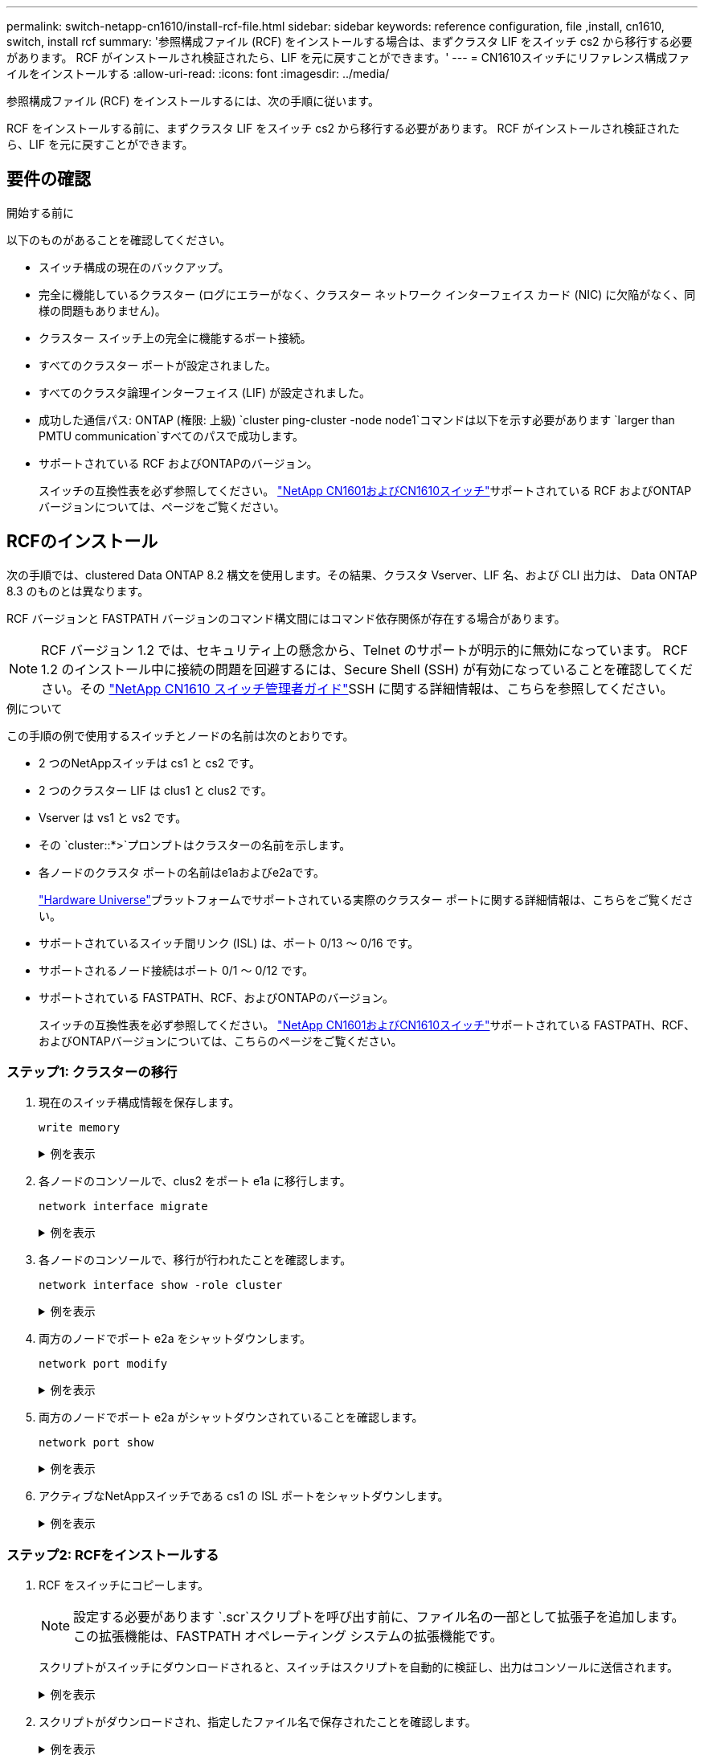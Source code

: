 ---
permalink: switch-netapp-cn1610/install-rcf-file.html 
sidebar: sidebar 
keywords: reference configuration, file ,install, cn1610, switch, install rcf 
summary: '参照構成ファイル (RCF) をインストールする場合は、まずクラスタ LIF をスイッチ cs2 から移行する必要があります。  RCF がインストールされ検証されたら、LIF を元に戻すことができます。' 
---
= CN1610スイッチにリファレンス構成ファイルをインストールする
:allow-uri-read: 
:icons: font
:imagesdir: ../media/


[role="lead"]
参照構成ファイル (RCF) をインストールするには、次の手順に従います。

RCF をインストールする前に、まずクラスタ LIF をスイッチ cs2 から移行する必要があります。  RCF がインストールされ検証されたら、LIF を元に戻すことができます。



== 要件の確認

.開始する前に
以下のものがあることを確認してください。

* スイッチ構成の現在のバックアップ。
* 完全に機能しているクラスター (ログにエラーがなく、クラスター ネットワーク インターフェイス カード (NIC) に欠陥がなく、同様の問題もありません)。
* クラスター スイッチ上の完全に機能するポート接続。
* すべてのクラスター ポートが設定されました。
* すべてのクラスタ論理インターフェイス (LIF) が設定されました。
* 成功した通信パス: ONTAP (権限: 上級) `cluster ping-cluster -node node1`コマンドは以下を示す必要があります `larger than PMTU communication`すべてのパスで成功します。
* サポートされている RCF およびONTAPのバージョン。
+
スイッチの互換性表を必ず参照してください。 http://mysupport.netapp.com/NOW/download/software/cm_switches_ntap/["NetApp CN1601およびCN1610スイッチ"^]サポートされている RCF およびONTAPバージョンについては、ページをご覧ください。





== RCFのインストール

次の手順では、clustered Data ONTAP 8.2 構文を使用します。その結果、クラスタ Vserver、LIF 名、および CLI 出力は、 Data ONTAP 8.3 のものとは異なります。

RCF バージョンと FASTPATH バージョンのコマンド構文間にはコマンド依存関係が存在する場合があります。


NOTE: RCF バージョン 1.2 では、セキュリティ上の懸念から、Telnet のサポートが明示的に無効になっています。 RCF 1.2 のインストール中に接続の問題を回避するには、Secure Shell (SSH) が有効になっていることを確認してください。その https://library.netapp.com/ecm/ecm_get_file/ECMP1117874["NetApp CN1610 スイッチ管理者ガイド"^]SSH に関する詳細情報は、こちらを参照してください。

.例について
この手順の例で使用するスイッチとノードの名前は次のとおりです。

* 2 つのNetAppスイッチは cs1 と cs2 です。
* 2 つのクラスター LIF は clus1 と clus2 です。
* Vserver は vs1 と vs2 です。
* その `cluster::*>`プロンプトはクラスターの名前を示します。
* 各ノードのクラスタ ポートの名前はe1aおよびe2aです。
+
https://hwu.netapp.com/["Hardware Universe"^]プラットフォームでサポートされている実際のクラスター ポートに関する詳細情報は、こちらをご覧ください。

* サポートされているスイッチ間リンク (ISL) は、ポート 0/13 ～ 0/16 です。
* サポートされるノード接続はポート 0/1 ～ 0/12 です。
* サポートされている FASTPATH、RCF、およびONTAPのバージョン。
+
スイッチの互換性表を必ず参照してください。 http://mysupport.netapp.com/NOW/download/software/cm_switches_ntap/["NetApp CN1601およびCN1610スイッチ"^]サポートされている FASTPATH、RCF、およびONTAPバージョンについては、こちらのページをご覧ください。





=== ステップ1: クラスターの移行

. 現在のスイッチ構成情報を保存します。
+
`write memory`

+
.例を表示
[%collapsible]
====
次の例は、現在のスイッチ構成がスタートアップ構成に保存されていることを示しています。(`startup-config` ) スイッチ cs2 上のファイル:

[listing]
----
(cs2) # write memory
This operation may take a few minutes.
Management interfaces will not be available during this time.

Are you sure you want to save? (y/n) y

Config file 'startup-config' created successfully.

Configuration Saved!
----
====
. 各ノードのコンソールで、clus2 をポート e1a に移行します。
+
`network interface migrate`

+
.例を表示
[%collapsible]
====
[listing]
----
cluster::*> network interface migrate -vserver vs1 -lif clus2 -source-node node1 -destnode node1 -dest-port e1a

cluster::*> network interface migrate -vserver vs2 -lif clus2 -source-node node2 -destnode node2 -dest-port e1a
----
====
. 各ノードのコンソールで、移行が行われたことを確認します。
+
`network interface show -role cluster`

+
.例を表示
[%collapsible]
====
次の例は、clus2 が両方のノードのポート e1a に移行したことを示しています。

[listing]
----
cluster::*> network port show -role cluster
         clus1      up/up      10.10.10.1/16   node2    e1a     true
         clus2      up/up      10.10.10.2/16   node2    e1a     false
----
====
. 両方のノードでポート e2a をシャットダウンします。
+
`network port modify`

+
.例を表示
[%collapsible]
====
次の例では、両方のノードでポート e2a がシャットダウンされています。

[listing]
----
cluster::*> network port modify -node node1 -port e2a -up-admin false
cluster::*> network port modify -node node2 -port e2a -up-admin false
----
====
. 両方のノードでポート e2a がシャットダウンされていることを確認します。
+
`network port show`

+
.例を表示
[%collapsible]
====
[listing]
----
cluster::*> network port show -role cluster

                                  Auto-Negot  Duplex      Speed (Mbps)
Node   Port   Role     Link MTU   Admin/Oper  Admin/Oper  Admin/Oper
------ ------ -------- ---- ----- ----------- ----------  -----------
node1
       e1a    cluster  up   9000  true/true   full/full   auto/10000
       e2a    cluster  down 9000  true/true   full/full   auto/10000
node2
       e1a    cluster  up   9000  true/true   full/full   auto/10000
       e2a    cluster  down 9000  true/true   full/full   auto/10000
----
====
. アクティブなNetAppスイッチである cs1 の ISL ポートをシャットダウンします。
+
.例を表示
[%collapsible]
====
[listing]
----
(cs1) # configure
(cs1) (config) # interface 0/13-0/16
(cs1) (interface 0/13-0/16) # shutdown
(cs1) (interface 0/13-0/16) # exit
(cs1) (config) # exit
----
====




=== ステップ2: RCFをインストールする

. RCF をスイッチにコピーします。
+

NOTE: 設定する必要があります `.scr`スクリプトを呼び出す前に、ファイル名の一部として拡張子を追加します。この拡張機能は、FASTPATH オペレーティング システムの拡張機能です。

+
スクリプトがスイッチにダウンロードされると、スイッチはスクリプトを自動的に検証し、出力はコンソールに送信されます。

+
.例を表示
[%collapsible]
====
[listing]
----
(cs2) # copy tftp://10.10.0.1/CN1610_CS_RCF_v1.1.txt nvram:script CN1610_CS_RCF_v1.1.scr

[the script is now displayed line by line]
Configuration script validated.
File transfer operation completed successfully.
----
====
. スクリプトがダウンロードされ、指定したファイル名で保存されたことを確認します。
+
.例を表示
[%collapsible]
====
[listing]
----
(cs2) # script list
Configuration Script Name        Size(Bytes)
-------------------------------- -----------
running-config.scr               6960
CN1610_CS_RCF_v1.1.scr           2199

2 configuration script(s) found.
6038 Kbytes free.
----
====
. スクリプトを検証します。
+

NOTE: スクリプトはダウンロード中に検証され、各行が有効なスイッチ コマンド ラインであるかどうかが確認されます。

+
.例を表示
[%collapsible]
====
[listing]
----
(cs2) # script validate CN1610_CS_RCF_v1.1.scr
[the script is now displayed line by line]
Configuration script 'CN1610_CS_RCF_v1.1.scr' validated.
----
====
. スクリプトをスイッチに適用します。
+
.例を表示
[%collapsible]
====
[listing]
----
(cs2) #script apply CN1610_CS_RCF_v1.1.scr

Are you sure you want to apply the configuration script? (y/n) y
[the script is now displayed line by line]...

Configuration script 'CN1610_CS_RCF_v1.1.scr' applied.
----
====
. 変更がスイッチに実装されていることを確認します。
+
[listing]
----
(cs2) # show running-config
----
+
この例では、 `running-config`スイッチ上のファイル。設定したパラメータが期待どおりであることを確認するには、ファイルを RCF と比較する必要があります。

. 変更を保存します。
. 設定する `running-config`ファイルを標準のものにします。
+
.例を表示
[%collapsible]
====
[listing]
----
(cs2) # write memory
This operation may take a few minutes.
Management interfaces will not be available during this time.

Are you sure you want to save? (y/n) y

Config file 'startup-config' created successfully.
----
====
. スイッチを再起動して、 `running-config`ファイルは正しいです。
+
再起動が完了したら、ログインして、 `running-config`ファイルを開き、RCF のバージョン ラベルであるインターフェイス 3/64 の説明を探します。

+
.例を表示
[%collapsible]
====
[listing]
----
(cs2) # reload

The system has unsaved changes.
Would you like to save them now? (y/n) y


Config file 'startup-config' created successfully.
Configuration Saved!
System will now restart!
----
====
. アクティブ スイッチである cs1 の ISL ポートを起動します。
+
.例を表示
[%collapsible]
====
[listing]
----
(cs1) # configure
(cs1) (config)# interface 0/13-0/16
(cs1) (Interface 0/13-0/16)# no shutdown
(cs1) (Interface 0/13-0/16)# exit
(cs1) (config)# exit
----
====
. ISL が動作していることを確認します。
+
`show port-channel 3/1`

+
リンク状態フィールドは以下を示す必要があります `Up`。

+
.例を表示
[%collapsible]
====
[listing]
----

(cs2) # show port-channel 3/1

Local Interface................................ 3/1
Channel Name................................... ISL-LAG
Link State..................................... Up
Admin Mode..................................... Enabled
Type........................................... Static
Load Balance Option............................ 7
(Enhanced hashing mode)

Mbr    Device/       Port      Port
Ports  Timeout       Speed     Active
------ ------------- --------- -------
0/13   actor/long    10G Full  True
       partner/long
0/14   actor/long    10G Full  True
       partner/long
0/15   actor/long    10G Full  True
       partner/long
0/16   actor/long    10G Full  True
       partner/long
----
====
. 両方のノードでクラスター ポート e2a を起動します。
+
`network port modify`

+
.例を表示
[%collapsible]
====
次の例は、ノード 1 とノード 2 でポート e2a が起動されることを示しています。

[listing]
----
cluster::*> network port modify -node node1 -port e2a -up-admin true
cluster::*> network port modify -node node2 -port e2a -up-admin true
----
====




=== ステップ3: インストールの検証

. 両方のノードでポート e2a が稼働していることを確認します。
+
`network port show -_role cluster_`

+
.例を表示
[%collapsible]
====
[listing]
----
cluster::*> network port show -role cluster

                                Auto-Negot  Duplex      Speed (Mbps)
Node   Port Role     Link MTU   Admin/Oper  Admin/Oper  Admin/Oper
------ ---- -------- ---- ----  ----------- ----------  ------------
node1
       e1a  cluster  up   9000  true/true   full/full   auto/10000
       e2a  cluster  up   9000  true/true   full/full   auto/10000
node2
       e1a  cluster  up   9000  true/true   full/full   auto/10000
       e2a  cluster  up   9000  true/true   full/full   auto/10000
----
====
. 両方のノードで、ポート e2a に関連付けられている clus2 を元に戻します。
+
`network interface revert`

+
ONTAPのバージョンによっては、LIF が自動的に元に戻る場合があります。

+
.例を表示
[%collapsible]
====
[listing]
----
cluster::*> network interface revert -vserver node1 -lif clus2
cluster::*> network interface revert -vserver node2 -lif clus2
----
====
. LIFがホームになっていることを確認する(`true`) を両方のノードで実行します。
+
`network interface show -_role cluster_`

+
.例を表示
[%collapsible]
====
[listing]
----
cluster::*> network interface show -role cluster

        Logical    Status     Network        Current  Current Is
Vserver Interface  Admin/Oper Address/Mask   Node     Port    Home
------- ---------- ---------- -------------- -------- ------- ----
vs1
        clus1      up/up      10.10.10.1/24  node1    e1a     true
        clus2      up/up      10.10.10.2/24  node1    e2a     true
vs2
        clus1      up/up      10.10.10.1/24  node2    e1a     true
        clus2      up/up      10.10.10.2/24  node2    e2a     true
----
====
. ノード メンバーのステータスを表示します。
+
`cluster show`

+
.例を表示
[%collapsible]
====
[listing]
----
cluster::> cluster show

Node           Health  Eligibility
-------------- ------- ------------
node1
               true    true
node2
               true    true
----
====
. コピー `running-config`ファイルに `startup-config`ソフトウェアのバージョンとスイッチの設定に満足したら、ファイルを保存します。
+
.例を表示
[%collapsible]
====
[listing]
----
(cs2) # write memory
This operation may take a few minutes.
Management interfaces will not be available during this time.

Are you sure you want to save? (y/n) y

Config file 'startup-config' created successfully.

Configuration Saved!
----
====
. 前の手順を繰り返して、他のスイッチ cs1 に RCF をインストールします。


.次の手順
link:../switch-cshm/config-overview.html["スイッチのヘルスモニタリングを構成する"]
